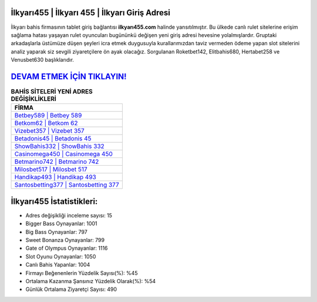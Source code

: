 ﻿İlkyarı455 | İlkyarı 455 | İlkyarı Giriş Adresi
===================================

.. image:: images/ilkyari-giris.jpg
   :width: 600
   
İlkyarı bahis firmasının tablet giriş bağlantısı **ilkyarı455.com** halinde yansıtılmıştır. Bu ülkede canlı rulet sitelerine erişim sağlama hatası yaşayan rulet oyuncuları bugününkü değişen yeni giriş adresi hevesine yolalmışlardır. Gruptaki arkadaşlarla üstümüze düşen şeyleri icra etmek duygusuyla kurallarımızdan taviz vermeden ödeme yapan slot sitelerini analiz yaparak siz sevgili ziyaretçilere ön ayak olacağız. Sorgulanan Roketbet142, Elitbahis680, Hertabet258 ve Venusbet630 başlıklarıdır.

`DEVAM ETMEK İÇİN TIKLAYIN! <https://cutt.ly/QwVVg2Vk>`_
==============

.. list-table:: **BAHİS SİTELERİ YENİ ADRES DEĞİŞİKLİKLERİ**
   :widths: 100
   :header-rows: 1

   * - FİRMA
   * - `Betbey589 | Betbey 589 <betbey589-betbey-589-betbey-giris-adresi.html>`_
   * - `Betkom62 | Betkom 62 <betkom62-betkom-62-betkom-giris-adresi.html>`_
   * - `Vizebet357 | Vizebet 357 <vizebet357-vizebet-357-vizebet-giris-adresi.html>`_	 
   * - `Betadonis45 | Betadonis 45 <betadonis45-betadonis-45-betadonis-giris-adresi.html>`_	 
   * - `ShowBahis332 | ShowBahis 332 <showbahis332-showbahis-332-showbahis-giris-adresi.html>`_ 
   * - `Casinomega450 | Casinomega 450 <casinomega450-casinomega-450-casinomega-giris-adresi.html>`_
   * - `Betmarino742 | Betmarino 742 <betmarino742-betmarino-742-betmarino-giris-adresi.html>`_	 
   * - `Milosbet517 | Milosbet 517 <milosbet517-milosbet-517-milosbet-giris-adresi.html>`_
   * - `Handikap493 | Handikap 493 <handikap493-handikap-493-handikap-giris-adresi.html>`_
   * - `Santosbetting377 | Santosbetting 377 <santosbetting377-santosbetting-377-santosbetting-giris-adresi.html>`_
	 
İlkyarı455 İstatistikleri:
===================================	 
* Adres değişikliği inceleme sayısı: 15
* Bigger Bass Oynayanlar: 1001
* Big Bass Oynayanlar: 797
* Sweet Bonanza Oynayanlar: 799
* Gate of Olympus Oynayanlar: 1116
* Slot Oyunu Oynayanlar: 1050
* Canlı Bahis Yapanlar: 1004
* Firmayı Beğenenlerin Yüzdelik Sayısı(%): %45
* Ortalama Kazanma Şansınız Yüzdelik Olarak(%): %54
* Günlük Ortalama Ziyaretçi Sayısı: 490
